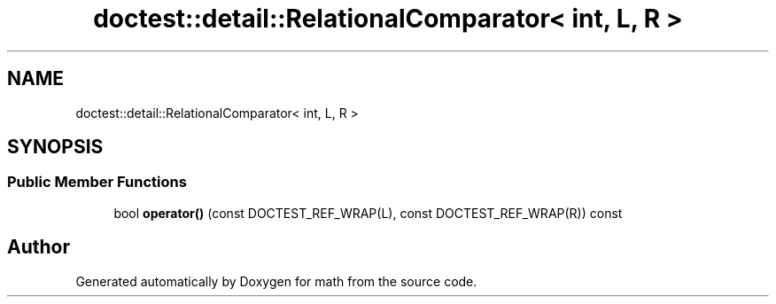 .TH "doctest::detail::RelationalComparator< int, L, R >" 3 "Version latest" "math" \" -*- nroff -*-
.ad l
.nh
.SH NAME
doctest::detail::RelationalComparator< int, L, R >
.SH SYNOPSIS
.br
.PP
.SS "Public Member Functions"

.in +1c
.ti -1c
.RI "bool \fBoperator()\fP (const DOCTEST_REF_WRAP(L), const DOCTEST_REF_WRAP(R)) const"
.br
.in -1c

.SH "Author"
.PP 
Generated automatically by Doxygen for math from the source code\&.
